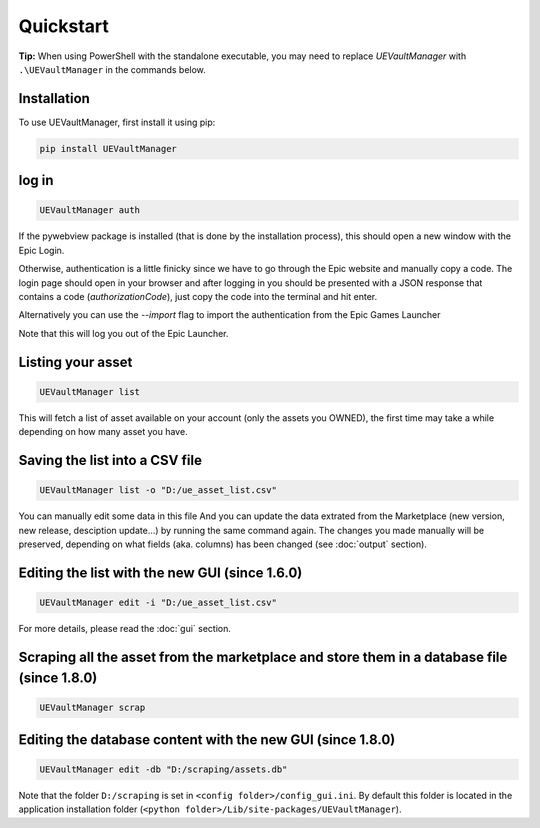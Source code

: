 Quickstart
----------
.. _quickstart:

**Tip:** When using PowerShell with the standalone executable, you may
need to replace `UEVaultManager` with ``.\UEVaultManager`` in the
commands below.

Installation
~~~~~~~~~~~~

To use UEVaultManager, first install it using pip:

.. code-block:: console

   pip install UEVaultManager

log in
~~~~~~

.. code:: console

  UEVaultManager auth

If the pywebview package is installed (that is done by the installation
process), this should open a new window with the Epic Login.

Otherwise, authentication is a little finicky since we have to go
through the Epic website and manually copy a code. The login page should
open in your browser and after logging in you should be presented with a
JSON response that contains a code (`authorizationCode`), just copy the
code into the terminal and hit enter.

Alternatively you can use the `--import` flag to import the
authentication from the Epic Games Launcher

Note that this will log you out of the Epic Launcher.

Listing your asset
~~~~~~~~~~~~~~~~~~

.. code:: console

  UEVaultManager list

This will fetch a list of asset available on your account (only the assets you OWNED), the first
time may take a while depending on how many asset you have.

Saving the list into a CSV file
~~~~~~~~~~~~~~~~~~~~~~~~~~~~~~~

.. code:: console

  UEVaultManager list -o "D:/ue_asset_list.csv"

You can manually edit some data in this file
And you can update the data extrated from the Marketplace (new version, new release, desciption update...) by running the same command again.
The changes you made manually will be preserved, depending on what fields (aka. columns) has been changed (see :doc:`output` section).

Editing the list with the new GUI (since 1.6.0)
~~~~~~~~~~~~~~~~~~~~~~~~~~~~~~~~~~~~~~~~~~~~~~~

.. code:: console

  UEVaultManager edit -i "D:/ue_asset_list.csv"

For more details, please read the :doc:`gui` section.

Scraping all the asset from the marketplace and store them in a database file (since 1.8.0)
~~~~~~~~~~~~~~~~~~~~~~~~~~~~~~~~~~~~~~~~~~~~~~~~~~~~~~~~~~~~~~~~~~~~~~~~~~~~~~~~~~~~~~~~~~~

.. code:: console

  UEVaultManager scrap

Editing the database content with the new GUI (since 1.8.0)
~~~~~~~~~~~~~~~~~~~~~~~~~~~~~~~~~~~~~~~~~~~~~~~~~~~~~~~~~~~

.. code:: console

  UEVaultManager edit -db "D:/scraping/assets.db"

Note that the folder ``D:/scraping`` is set in ``<config folder>/config_gui.ini``.
By default this folder is located in the application installation folder (``<python folder>/Lib/site-packages/UEVaultManager``).
